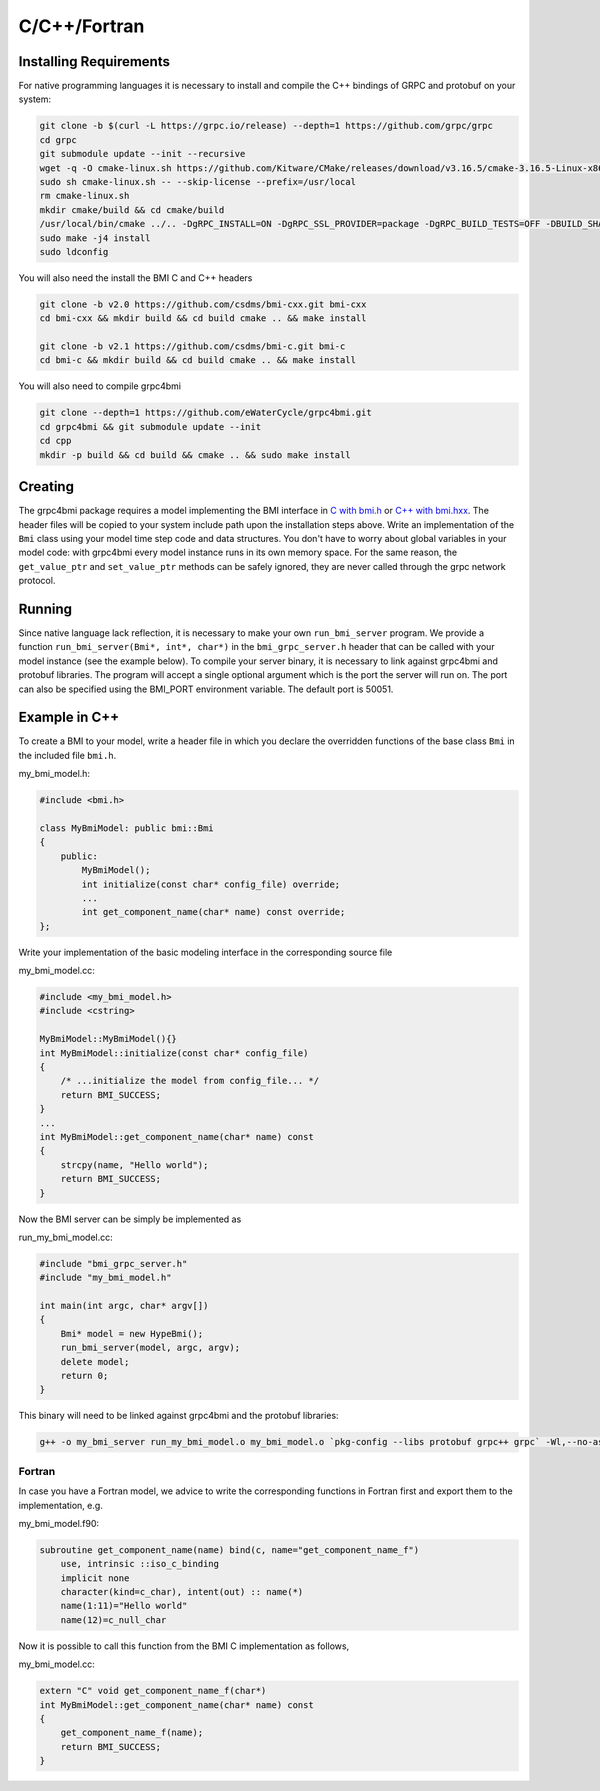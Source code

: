 C/C++/Fortran
=============

.. _install_cpp:

Installing Requirements
-----------------------
For native programming languages it is necessary to install and compile the C++ bindings of GRPC and protobuf on your system:

.. code-block:: sh

    git clone -b $(curl -L https://grpc.io/release) --depth=1 https://github.com/grpc/grpc
    cd grpc
    git submodule update --init --recursive
    wget -q -O cmake-linux.sh https://github.com/Kitware/CMake/releases/download/v3.16.5/cmake-3.16.5-Linux-x86_64.sh
    sudo sh cmake-linux.sh -- --skip-license --prefix=/usr/local
    rm cmake-linux.sh
    mkdir cmake/build && cd cmake/build
    /usr/local/bin/cmake ../.. -DgRPC_INSTALL=ON -DgRPC_SSL_PROVIDER=package -DgRPC_BUILD_TESTS=OFF -DBUILD_SHARED_LIBS=ON
    sudo make -j4 install
    sudo ldconfig

You will also need the install the BMI C and C++ headers

.. code-block:: sh

    git clone -b v2.0 https://github.com/csdms/bmi-cxx.git bmi-cxx
    cd bmi-cxx && mkdir build && cd build cmake .. && make install

    git clone -b v2.1 https://github.com/csdms/bmi-c.git bmi-c
    cd bmi-c && mkdir build && cd build cmake .. && make install

You will also need to compile grpc4bmi

.. code-block:: sh

    git clone --depth=1 https://github.com/eWaterCycle/grpc4bmi.git
    cd grpc4bmi && git submodule update --init
    cd cpp
    mkdir -p build && cd build && cmake .. && sudo make install


Creating
--------

The grpc4bmi package requires a model implementing the BMI interface in 
`C with bmi.h <https://github.com/csdms/bmi-c/blob/v2.1/bmi.h>`_ 
or `C++ with bmi.hxx <https://github.com/csdms/bmi-cxx/blob/v2.0/bmi.hxx>`_. 
The header files will
be copied to your system include path upon the installation steps above. 
Write an implementation of the ``Bmi`` class using your model time step code and data structures. 
You don't have to worry about global variables in your model code: 
with grpc4bmi every model instance runs in its own memory space. 
For the same reason, the ``get_value_ptr`` and ``set_value_ptr`` methods can be safely ignored, 
they are never called through the grpc network protocol.

Running
-------

Since native language lack reflection, it is necessary to make your own ``run_bmi_server`` program. 
We provide a function ``run_bmi_server(Bmi*, int*, char*)`` in the ``bmi_grpc_server.h`` header 
that can be called with your model instance (see the example below). To compile your server binary, 
it is necessary to link against grpc4bmi and protobuf libraries.
The program will accept a single optional argument which is the port the server will run on.
The port can also be specified using the BMI_PORT environment variable. The default port is 50051.

.. _example_cpp:

Example in C++
------------

To create a BMI to your model, write a header file in which you declare the overridden functions of the base class ``Bmi`` in the included file ``bmi.h``.

my_bmi_model.h:

.. code-block:: cpp

    #include <bmi.h>

    class MyBmiModel: public bmi::Bmi
    {
        public:
            MyBmiModel();
            int initialize(const char* config_file) override;
            ...
            int get_component_name(char* name) const override;
    };

Write your implementation of the basic modeling interface in the corresponding source file

my_bmi_model.cc:

.. code-block:: cpp

    #include <my_bmi_model.h>
    #include <cstring>

    MyBmiModel::MyBmiModel(){}
    int MyBmiModel::initialize(const char* config_file)
    {
        /* ...initialize the model from config_file... */
        return BMI_SUCCESS;
    }
    ...
    int MyBmiModel::get_component_name(char* name) const
    {
        strcpy(name, "Hello world");
        return BMI_SUCCESS;
    }

Now the BMI server can be simply be implemented as

run_my_bmi_model.cc:

.. code-block:: cpp

    #include "bmi_grpc_server.h"
    #include "my_bmi_model.h"

    int main(int argc, char* argv[])
    {
        Bmi* model = new HypeBmi();
        run_bmi_server(model, argc, argv);
        delete model;
        return 0;
    }

This binary will need to be linked against grpc4bmi and the protobuf libraries:

.. code-block:: sh

    g++ -o my_bmi_server run_my_bmi_model.o my_bmi_model.o `pkg-config --libs protobuf grpc++ grpc` -Wl,--no-as-needed -lgrpc++_reflection -ldl -lgrpc4bmi



Fortran
.......

In case you have a Fortran model, we advice to write the corresponding functions in Fortran first and export them to the implementation, e.g.

my_bmi_model.f90:

.. code-block:: fortran

    subroutine get_component_name(name) bind(c, name="get_component_name_f")
        use, intrinsic ::iso_c_binding
        implicit none
        character(kind=c_char), intent(out) :: name(*)
        name(1:11)="Hello world"
        name(12)=c_null_char

Now it is possible to call this function from the BMI C implementation as follows,

my_bmi_model.cc:

.. code-block:: cpp

    extern "C" void get_component_name_f(char*)
    int MyBmiModel::get_component_name(char* name) const
    {
        get_component_name_f(name);
        return BMI_SUCCESS;
    }
